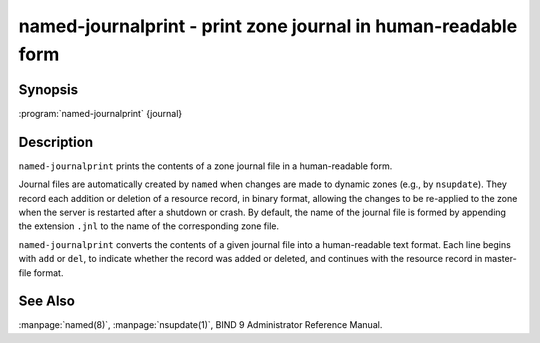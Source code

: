 .. 
   Copyright (C) Internet Systems Consortium, Inc. ("ISC")
   
   This Source Code Form is subject to the terms of the Mozilla Public
   License, v. 2.0. If a copy of the MPL was not distributed with this
   file, you can obtain one at https://mozilla.org/MPL/2.0/.
   
   See the COPYRIGHT file distributed with this work for additional
   information regarding copyright ownership.

..
   Copyright (C) Internet Systems Consortium, Inc. ("ISC")

   This Source Code Form is subject to the terms of the Mozilla Public
   License, v. 2.0. If a copy of the MPL was not distributed with this
   file, You can obtain one at http://mozilla.org/MPL/2.0/.

   See the COPYRIGHT file distributed with this work for additional
   information regarding copyright ownership.


.. highlight: console

.. _man_named-journalprint:

named-journalprint - print zone journal in human-readable form
--------------------------------------------------------------

Synopsis
~~~~~~~~

:program:`named-journalprint` {journal}

Description
~~~~~~~~~~~

``named-journalprint`` prints the contents of a zone journal file in a
human-readable form.

Journal files are automatically created by ``named`` when changes are
made to dynamic zones (e.g., by ``nsupdate``). They record each addition
or deletion of a resource record, in binary format, allowing the changes
to be re-applied to the zone when the server is restarted after a
shutdown or crash. By default, the name of the journal file is formed by
appending the extension ``.jnl`` to the name of the corresponding zone
file.

``named-journalprint`` converts the contents of a given journal file
into a human-readable text format. Each line begins with ``add`` or ``del``,
to indicate whether the record was added or deleted, and continues with
the resource record in master-file format.

See Also
~~~~~~~~

:manpage:`named(8)`, :manpage:`nsupdate(1)`, BIND 9 Administrator Reference Manual.
